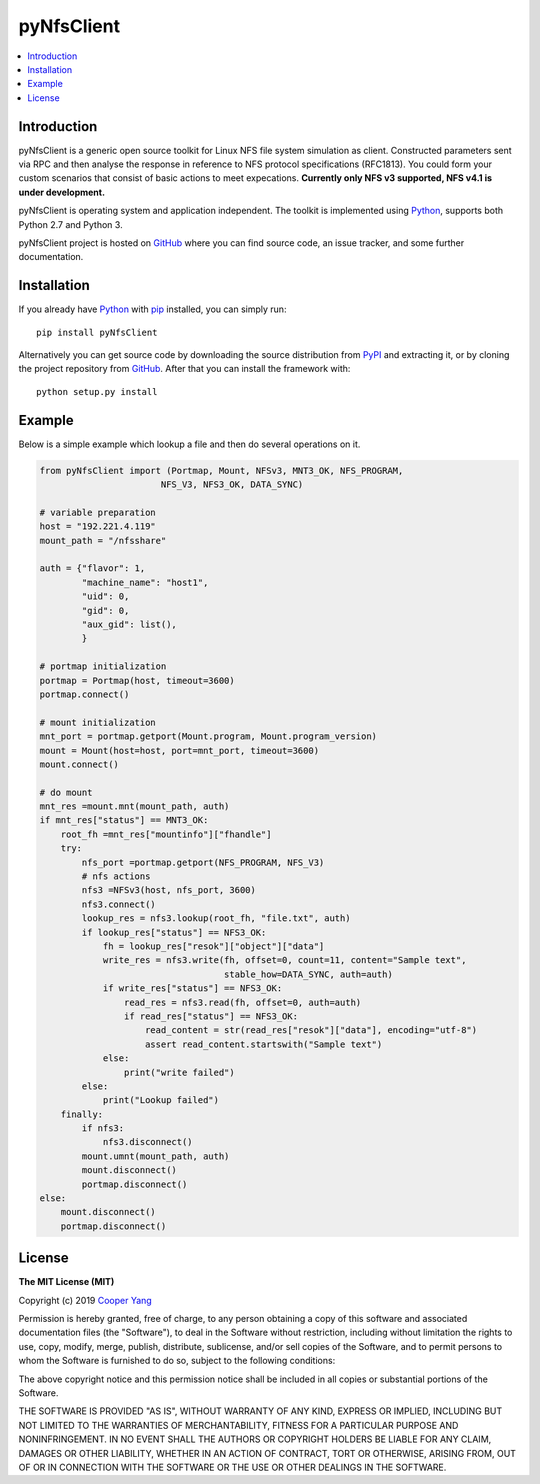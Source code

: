 pyNfsClient
===============

.. contents::
   :local:

Introduction
------------

pyNfsClient is a generic open source toolkit for Linux NFS file system simulation as client.
Constructed parameters sent via RPC and then analyse the response in reference to NFS protocol specifications (RFC1813).
You could form your custom scenarios that consist of basic actions to meet expecations.
**Currently only NFS v3 supported, NFS v4.1 is under development.**

pyNfsClient is operating system and application independent. The toolkit is implemented using 
`Python <https://www.python.org>`__, supports both
Python 2.7 and Python 3.

pyNfsClient project is hosted on GitHub_ where you can find source code,
an issue tracker, and some further documentation.

.. _GitHub: https://github.com/CharmingYang0/NfsClient
.. _PyPI: https://pypi.org/project/pyNfsClient

.. image:: https://img.shields.io/pypi/v/pyNfsClient.svg?label=version
   :target: https://pypi.org/project/pyNfsClient/
   :alt: Latest version

Installation
------------

If you already have `Python <https://www.python.org>`__ with `pip <http://pip-installer.org>`__ installed,
you can simply run::

    pip install pyNfsClient

Alternatively you can get source code by downloading the source
distribution from PyPI_ and extracting it, or by cloning the project repository
from GitHub_. After that you can install the framework with::

    python setup.py install

Example
-------

Below is a simple example which lookup a file and then do several operations on it.

.. code:: python

    from pyNfsClient import (Portmap, Mount, NFSv3, MNT3_OK, NFS_PROGRAM,
                           NFS_V3, NFS3_OK, DATA_SYNC)
    
    # variable preparation
    host = "192.221.4.119"
    mount_path = "/nfsshare"
    
    auth = {"flavor": 1,
            "machine_name": "host1",
            "uid": 0,
            "gid": 0,
            "aux_gid": list(),
            }
    
    # portmap initialization
    portmap = Portmap(host, timeout=3600)
    portmap.connect()
    
    # mount initialization
    mnt_port = portmap.getport(Mount.program, Mount.program_version)
    mount = Mount(host=host, port=mnt_port, timeout=3600)
    mount.connect()
    
    # do mount
    mnt_res =mount.mnt(mount_path, auth)
    if mnt_res["status"] == MNT3_OK:
        root_fh =mnt_res["mountinfo"]["fhandle"]
        try:
            nfs_port =portmap.getport(NFS_PROGRAM, NFS_V3)
            # nfs actions
            nfs3 =NFSv3(host, nfs_port, 3600)
            nfs3.connect()
            lookup_res = nfs3.lookup(root_fh, "file.txt", auth)
            if lookup_res["status"] == NFS3_OK:
                fh = lookup_res["resok"]["object"]["data"]
                write_res = nfs3.write(fh, offset=0, count=11, content="Sample text",
                                       stable_how=DATA_SYNC, auth=auth)
                if write_res["status"] == NFS3_OK:
                    read_res = nfs3.read(fh, offset=0, auth=auth)
                    if read_res["status"] == NFS3_OK:
                        read_content = str(read_res["resok"]["data"], encoding="utf-8")
                        assert read_content.startswith("Sample text")
                else:
                    print("write failed")
            else:
                print("Lookup failed")
        finally:
            if nfs3:
                nfs3.disconnect()
            mount.umnt(mount_path, auth)
            mount.disconnect()
            portmap.disconnect()
    else:
        mount.disconnect()
        portmap.disconnect()

License
-------

**The MIT License (MIT)**

Copyright (c) 2019 `Cooper Yang <https://github.com/CharmingYang0>`__

Permission is hereby granted, free of charge, to any person obtaining a copy of this software and associated documentation files (the "Software"), to deal in the Software without restriction, including without limitation the rights to use, copy, modify, merge, publish, distribute, sublicense, and/or sell copies of the Software, and to permit persons to whom the Software is furnished to do so, subject to the following conditions:

The above copyright notice and this permission notice shall be included in all copies or substantial portions of the Software.

THE SOFTWARE IS PROVIDED "AS IS", WITHOUT WARRANTY OF ANY KIND, EXPRESS OR IMPLIED, INCLUDING BUT NOT LIMITED TO THE WARRANTIES OF MERCHANTABILITY, FITNESS FOR A PARTICULAR PURPOSE AND NONINFRINGEMENT. IN NO EVENT SHALL THE AUTHORS OR COPYRIGHT HOLDERS BE LIABLE FOR ANY CLAIM, DAMAGES OR OTHER LIABILITY, WHETHER IN AN ACTION OF CONTRACT, TORT OR OTHERWISE, ARISING FROM, OUT OF OR IN CONNECTION WITH THE SOFTWARE OR THE USE OR OTHER DEALINGS IN THE SOFTWARE.
